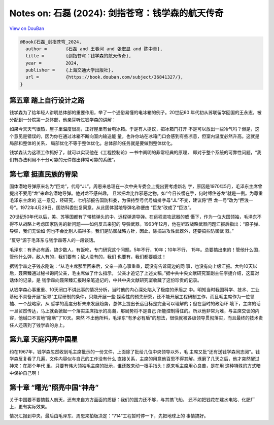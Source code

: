 Notes on: 石磊 (2024): 剑指苍穹：钱学森的航天传奇
=================================================

`View on DouBan <https://book.douban.com/subject/36841327/>`_

.. code-block:: bibtex

   @Book{石磊_剑指苍穹_2024,
     author =       {石磊 and 王春河 and 张宏显 and 陈中青},
     title =        {剑指苍穹：钱学森的航天传奇},
     year =         2024,
     publisher =    {上海交通大学出版社},
     url =          {https://book.douban.com/subject/36841327/},
   }

第五章 踏上自行设计之路
-----------------------

钱学森为了给年轻人讲明总体部的重要作用，举了一个通俗易懂的电冰箱的例子。20世纪60
年代初从苏联留学回国的王永志，被分配到一分院第一总体部，他亲耳听过钱学森的讲解：

如果今天天气很热，屋子里温度很高，正好屋里有台电冰箱。于是有人提议，把冰箱门打开
不是可以放出一些冷气吗？但是，这个意见是错误的，因为你在通过冰箱不断向室内输送能
量，也许你站在冰箱门口会感到有些凉意，但室内温度必然升高。这就是局部和整体的关系，
局部优化不等于整体优化。总体部的任务就是要做到整体优化。

钱学森认为这项工作抓好了，就可以实现他在《工程控制论》一书中阐明的非常经典的原理，
即对于整个系统的可靠性问题，“我们有办法利用不十分可靠的元件做出非常可靠的系统”。

第七章 挺直民族的脊梁
---------------------

固体潜地导弹原来名为“巨龙”，代号“JL”。周恩来总理在一次中央专委会上提出要考虑新名
字，原因是1970年5月，毛泽东主席曾提出不要用“龙”来命名潜地导弹。他对龙不感兴趣，
且常把龙比作邪恶之物，如“今日长缨在手，何时缚住苍龙”就是一例。为尊重毛泽东主席的
这一意见，经研究，七机部报告国防科委，为保持型号代号编排字母“JL”不变，建议将“巨
龙一号”改为“巨浪一号”。1972年4月29日，国防科委批复同意。从此固体潜地导弹名称便由
“巨龙”改成了“巨浪”。

20世纪50年代以后，美、苏等国都有了带核弹头的中、远程弹道导弹。在远程进攻武器的威
慑下，作为一位大国领袖，毛泽东不得不从战略上考虑国家防务的新问题——如何反击来犯的
导弹武器。1963年12月，他在听取战略武器问题汇报后指出：“原子弹、导弹，我们无论如
何也不会比别人搞得多。我们是防御战略方针，因此，除搞进攻性武器外，还要搞些防御武
器。”

“反导”源于毛泽东与钱学森等人的一段谈话。

毛泽东：有矛必有盾。搞少数人，有饭吃，专门研究这个问题。5年不行，10年；10年不行，
15年。总要搞出来的！管他什么国，管他什么弹，敌人有的，我们要有；敌人没有的，我们
也要有，我们都要超过！

据钱学森之子钱永刚说：“从毛主席那里回来后，父亲一直心事重重，既没有告诉周边的同
事，也没有向上级汇报。大约10天以后，聂荣臻通过秘书询问父亲，毛主席做了什么指示，
父亲才追记了上述文稿。”据中共中央文献研究室副主任李捷介绍，这篇对话体的记录，是
钱学森向聂荣臻汇报时亲笔追记的，中共中央文献研究室收藏了这份珍贵的记录。

从钱学森心事重重、10天闭口不讲此事的情况分析，当时他的内心深处陷入了极度的矛盾之
中。明知当时我国科学、技术、工业基础不具备开展“反导”工程研制的条件，只能开展一些
探索性的预先研究，还不能开展工程研制工作，而且毛主席作为一位领袖、一个战略家，从
哲学的高度分析未来发展趋势，总体上提出长远目标是完全可以理解的；但在当时的政治环
境下，主席的话一旦贸然传达，马上就会掀起一个落实主席指示的高潮，那局势将不是自己
所能控制得住的。所以他非常为难，与主席交谈的内容，他缄口不言地“隐瞒”了10天。果然
不出他所料，毛泽东“有矛必有盾”的想法，很快就被各级领导贯彻落实，而且最终的技术责
任人还落到了钱学森的身上。

第九章 天庭闪亮中国星
---------------------

约在1967年，钱学森忽然收到毛主席批示的一份文件，上面除了批给几位中央领导以外，毛
主席又批“还有送钱学森同志阅”。钱学森反复看了几遍，文件内容似与自己的工作没有什么
直接关系，主席的用意他百思不得其解。琢磨了几天之后，他才突然醒过神来：在那个年代
里，只要有伟大领袖毛主席的批示，谁还敢来动一根手指头！原来毛主席用心良苦，是在用
这种特殊的方式暗中保护自己啊！

第十章 “曙光”照亮中国“神舟”
---------------------------

关于中国要不要搞载人航天，还有来自方方面面的质疑：我们的国力还不够，与其搞飞船，
还不如把钱花在建水电站、化肥厂上，更有实际效果。

情况汇报到中央，最后由毛泽东、周恩来拍板决定：“714”工程暂时停一下，先把地球上的
事情搞好。
